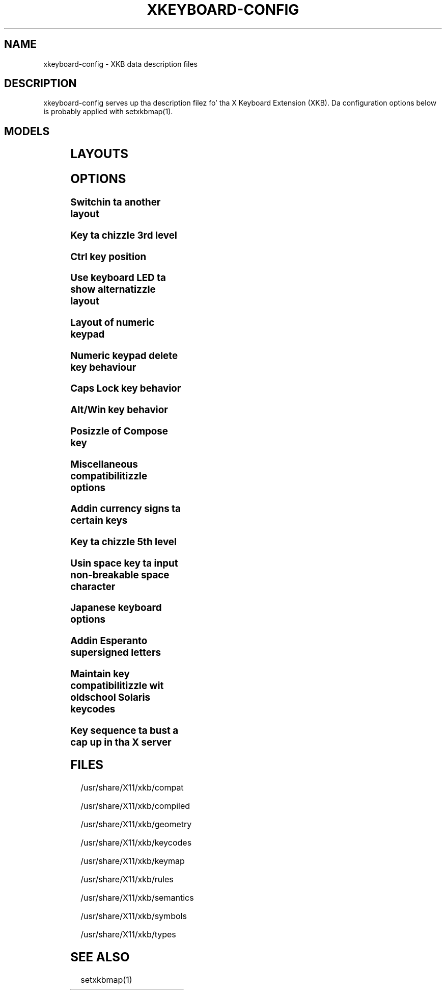 .\" WARNING: dis playa page be autogenerated. Y'all KNOW dat shit, muthafucka! This type'a shiznit happens all tha time. Do not edit or yo big-ass booty is ghon lose all yo' chizzles.
.TH XKEYBOARD-CONFIG 7 "xkeyboard-config 2.10.1" "X Version 11"
.SH NAME
xkeyboard-config \- XKB data description files
.SH DESCRIPTION
xkeyboard-config serves up tha description filez fo' tha X Keyboard
Extension (XKB). Da configuration options below is probably applied with
setxkbmap(1).
.SH MODELS
.TS
left,box;
lB lB
___
lB l.
Model	Description
pc101	Generic 101-key PC
pc102	Generic 102-key (Intl) PC
pc104	Generic 104-key PC
pc105	Generic 105-key (Intl) PC
dell101	Dell 101-key PC
latitude	Dell Latitude series laptop
dellm65	Dell Precision M65
everex	Everex STEPnote
flexpro	Keytronic FlexPro
microsoft	Microsizzlez Natural
omnikey101	Northgate OmniKey 101
winbook	Winbook Model XP5
pc98	PC-98xx Series
a4techKB21	A4Tech KB-21
a4techKBS8	A4Tech KBS-8
a4_rfkb23	A4Tech Wireless Desktop RFKB-23
airkey	Acer AirKey V
azonaRF2300	Azona RF2300 wireless Internizzle Keyboard
scorpius	Advizzle Scorpius KI
brother	Brutha Internizzle Keyboard
btc5113rf	BTC 5113RF Multimedia
btc5126t	BTC 5126T
btc6301urf	BTC 6301URF
btc9000	BTC 9000
btc9000a	BTC 9000A
btc9001ah	BTC 9001AH
btc5090	BTC 5090
btc9019u	BTC 9019U
btc9116u	BTC 9116U Mini Wireless Internizzle n' Gaming
cherryblue	Cherry Blue Line CyBo@rd
cherryblueb	Cherry CyMotion Masta XPress
cherrybluea	Cherry Blue Line CyBo@rd (alternate option)
cherrycyboard	Cherry CyBo@rd STD-Hub
cherrycmexpert	Cherry CyMotion Expert
cherrybunlim	Cherry B.UNLIMITED
chicony	Chicony Internizzle Keyboard
chicony0108	Chicony KU-0108
chicony0420	Chicony KU-0420
chicony9885	Chicony KB-9885
compaqeak8	Compaq Easy Access Keyboard
compaqik7	Compaq Internizzle Keyboard (7 keys)
compaqik13	Compaq Internizzle Keyboard (13 keys)
compaqik18	Compaq Internizzle Keyboard (18 keys)
cymotionlinux	Cherry CyMotion Masta Linux
armada	Laptop/notebook Compaq (eg fo' realz. Armada) Laptop Keyboard
presario	Laptop/notebook Compaq (eg. Presario) Internizzle Keyboard
ipaq	Compaq iPaq Keyboard
dell	Dell
dellsk8125	Dell SK-8125
dellsk8135	Dell SK-8135
dellusbmm	Dell STD Multimedia Keyboard
inspiron	Dell Laptop/notebook Inspiron 6xxx/8xxx
precision_m	Dell Laptop/notebook Precision M series
dexxa	Dexxa Wireless Desktop Keyboard
diamond	Diamond 9801 / 9802 series
dtk2000	DTK2000
ennyah_dkb1008	Ennyah DKB-1008
fscaa1667g	Fujitsu-Siemens Computas AMILO laptop
 smart-ass 	Genius Comfy KB-16M / Genius MM Keyboard KWD-910
 smart-ass comfy	Genius Comfy KB-12e
 smart-ass comfy2	Genius Comfy KB-21e-Scroll
 smart-ass kb19e	Genius KB-19e NB
 smart-ass kkb2050hs	Genius KKB-2050HS
gyration	Gyration
htcdream	HTC Dream
kinesis	Kinesis
logitech_base	Logitech Generic Keyboard
logitech_g15	Logitech G15 extra keys via G15daemon
hpi6	Hewlett-Packard Internizzle Keyboard
hp250x	Hewlett-Packard SK-250x Multimedia Keyboard
hpxe3gc	Hewlett-Packard Omnibook XE3 GC
hpxe3gf	Hewlett-Packard Omnibook XE3 GF
hpxt1000	Hewlett-Packard Omnibook XT1000
hpdv5	Hewlett-Packard Pavilion dv5
hpzt11xx	Hewlett-Packard Pavilion ZT11xx
hp500fa	Hewlett-Packard Omnibook 500 FA
hp5xx	Hewlett-Packard Omnibook 5xx
hpnx9020	Hewlett-Packard nx9020
hp6000	Hewlett-Packard Omnibook 6000/6100
honeywell_euroboard	Honeywell Euroboard
hpmini110	Hewlett-Packard Mini 110 Notebook
rapidaccess	IBM Rapid Access
rapidaccess2	IBM Rapid Access Pt II
thinkpad	IBM ThinkPad 560Z/600/600E/A22E
thinkpad60	IBM ThinkPad R60/T60/R61/T61
thinkpadz60	IBM ThinkPad Z60m/Z60t/Z61m/Z61t
ibm_spacesaver	IBM Space Saver
logiaccess	Logitech Access Keyboard
logiclx300	Logitech Cordless Desktop LX-300
logii350	Logitech Internizzle 350 Keyboard
logimel	Logitech Media Elite Keyboard
logicd	Logitech Cordless Desktop
logicd_it	Logitech Cordless Desktop iTouch
logicd_nav	Logitech Cordless Desktop Navigator
logicd_opt	Logitech Cordless Desktop Optical
logicda	Logitech Cordless Desktop (alternate option)
logicdpa2	Logitech Cordless Desktop Pro (alternate option 2)
logicfn	Logitech Cordless Freedom/Desktop Navigator
logicdn	Logitech Cordless Desktop Navigator
logiitc	Logitech iTouch Cordless Keyboard (model Y-RB6)
logiik	Logitech Internizzle Keyboard
itouch	Logitech iTouch
logicink	Logitech Internizzle Navigator Keyboard
logiex110	Logitech Cordless Desktop EX110
logiinkse	Logitech iTouch Internizzle Navigator Keyboard SE
logiinkseusb	Logitech iTouch Internizzle Navigator Keyboard SE (STD)
logiultrax	Logitech Ultra-X Keyboard
logiultraxc	Logitech Ultra-X Cordless Media Desktop Keyboard
logidinovo	Logitech diNovo Keyboard
logidinovoedge	Logitech diNovo Edge Keyboard
mx1998	Memorex MX1998
mx2500	Memorex MX2500 EZ-Access Keyboard
mx2750	Memorex MX2750
microsoft4000	Microsizzlez Natural Wireless Ergonomic Keyboard 4000
microsoft7000	Microsizzlez Natural Wireless Ergonomic Keyboard 7000
microsoftinet	Microsizzlez Internizzle Keyboard
microsoftpro	Microsizzlez Natural Keyboard Pro / Microsizzlez Internizzle Keyboard Pro
microsoftprousb	Microsizzlez Natural Keyboard Pro STD / Microsizzlez Internizzle Keyboard Pro
microsoftprooem	Microsizzlez Natural Keyboard Pro OEM
vsonku306	ViewSonic KU-306 Internizzle Keyboard
microsoftprose	Microsizzlez Internizzle Keyboard Pro, Swedish
microsoftoffice	Microsizzlez Office Keyboard
microsoftmult	Microsizzlez Wireless Multimedia Keyboard 1.0A
microsoftelite	Microsizzlez Natural Keyboard Elite
microsoftccurve2k	Microsizzlez Comfort Curve Keyboard 2000
oretec	Ortek MCK-800 MM/Internizzle keyboard
propeller	Propella Voyager (KTEZ-1000)
qtronix	QTronix Scorpius 98N+
samsung4500	Samsung SDM 4500P
samsung4510	Samsung SDM 4510P
sanwaskbkg3	Sanwa Supply SKB-KG3
sk1300	SK-1300
sk2500	SK-2500
sk6200	SK-6200
sk7100	SK-7100
sp_inet	Supa Juice Multimedia Keyboard
sven	SVEN Ergonomic 2500
sven303	SVEN Slim 303
symplon	Symplon PaceBook (tablet PC)
toshiba_s3000	Toshiba Satellite S3000
trust	Trust Wireless Keyboard Classic
trustda	Trust Direct Access Keyboard
trust_slimline	Trust Slimline
tm2020	TypeMatrix EZ-Reach 2020
tm2030PS2	TypeMatrix EZ-Reach 2030 PS2
tm2030STD	TypeMatrix EZ-Reach 2030 STD
tm2030STD-102	TypeMatrix EZ-Reach 2030 STD (102/105:EU mode)
tm2030STD-106	TypeMatrix EZ-Reach 2030 STD (106:JP mode)
yahoo	Yahoo! Internizzle Keyboard
macbook78	MacBook/MacBook Pro
macbook79	MacBook/MacBook Pro (Intl)
macintosh	Macintosh
macintosh_old	Macintosh Old
macintosh_hhk	Kool as fuck Hackin Keyboard fo' Mac
acer_c300	Acer C300
acer_ferrari4k	Acer Ferrari 4000
acer_laptop	Acer Laptop
asus_laptop	Asus Laptop
apple	Apple
apple_laptop	Applez Laptop
applealu_ansi	Applez Aluminium Keyboard (ANSI)
applealu_iso	Applez Aluminium Keyboard (ISO)
applealu_jis	Applez Aluminium Keyboard (JIS)
silvercrest	SILVERCREST Multimedia Wireless Keyboard
emachines	Laptop/notebook eMachines m68xx
benqx	BenQ X-Touch
benqx730	BenQ X-Touch 730
benqx800	BenQ X-Touch 800
hhk	Kool as fuck Hackin Keyboard
classmate	Classmate PC
olpc	OLPC
sun_type7_usb	Sun Type 7 STD
sun_type7_euro_usb	Sun Type 7 STD (European layout)
sun_type7_unix_usb	Sun Type 7 STD (Unix layout)
sun_type7_jp_usb	Sun Type 7 STD (Japanese layout) / Japanese 106-key
sun_type6_usb	Sun Type 6/7 STD
sun_type6_euro_usb	Sun Type 6/7 STD (European layout)
sun_type6_unix_usb	Sun Type 6 STD (Unix layout)
sun_type6_jp_usb	Sun Type 6 STD (Japanese layout)
sun_type6_jp	Sun Type 6 (Japanese layout)
targa_v811	Targa Visionary 811
unitekkb1925	Unitek KB-1925
compalfl90	FL90
creativedw7000	Creatizzle Desktop Wireless 7000
htcdream	Htc Dream phone

.TE
.SH LAYOUTS
.TS
left,box;
lB lB
____
lB l.
Layout(Variant)	Description
us	Gangsta (US)
us(chr)	Cherokee
us(euro)	Gangsta (US, wit euro on 5)
us(intl)	Gangsta (US, internationistic wit dead keys)
us(alt-intl)	Gangsta (US, alternatizzle international)
us(colemak)	Gangsta (Colemak)
us(dvorak)	Gangsta (Dvorak)
us(dvorak-intl)	Gangsta (Dvorak, internationistic wit dead keys)
us(dvorak-alt-intl)	Gangsta (Dvorak alternatizzle internationistic no dead keys)
us(dvorak-l)	Gangsta (left handed Dvorak)
us(dvorak-r)	Gangsta (right handed Dvorak)
us(dvorak-classic)	Gangsta (funky-ass Dvorak)
us(dvp)	Gangsta (programmer Dvorak)
us(rus)	Russian (US, phonetic)
us(mac)	Gangsta (Macintosh)
us(altgr-intl)	Gangsta (internationistic AltGr dead keys)
us(olpc2)	Gangsta (the divide/multiply keys toggle tha layout)
us(hbs)	Serbo-Croatian (US)
us(workman)	Gangsta (Workman)
us(workman-intl)	Gangsta (Workman, internationistic wit dead keys)

_
af	Afghani
af(ps)	Pashto
af(uz)	Uzbek (Afghanistan)
af(olpc-ps)	Pashto (Afghanistan, OLPC)
af(fa-olpc)	Persian (Afghanistan, Dari OLPC)
af(uz-olpc)	Uzbek (Afghanistan, OLPC)

_
ara	Arabic
ara(azerty)	Arabic (azerty)
ara(azerty_digits)	Arabic (azerty/digits)
ara(digits)	Arabic (digits)
ara(qwerty)	Arabic (qwerty)
ara(qwerty_digits)	Arabic (qwerty/digits)
ara(buckwalter)	Arabic (Buckwalter)

_
al	Albanian

_
am	Armenian
am(phonetic)	Armenian (phonetic)
am(phonetic-alt)	Armenian (alternatizzle phonetic)
am(eastern)	Armenian (eastern)
am(western)	Armenian (western)
am(eastern-alt)	Armenian (alternatizzle eastsideern)

_
at	German (Austria)
at(nodeadkeys)	German (Austria, eliminizzle dead keys)
at(sundeadkeys)	German (Austria, Sun dead keys)
at(mac)	German (Austria, Macintosh)

_
az	Azerbaijani
az(cyrillic)	Azerbaijani (Cyrillic)

_
by	Belarusian
by(legacy)	Belarusian (legacy)
by(latin)	Belarusian (Latin)

_
be	Belgian
be(oss)	Belgian (alternative)
be(oss_latin9)	Belgian (alternative, Latin-9 only)
be(oss_sundeadkeys)	Belgian (alternative, Sun dead keys)
be(iso-alternate)	Belgian (ISO alternate)
be(nodeadkeys)	Belgian (eliminizzle dead keys)
be(sundeadkeys)	Belgian (Sun dead keys)
be(wang)	Belgian (Wang model 724 azerty)

_
bd	Bengali
bd(probhat)	Bengali (Probhat)

_
in	Indian
in(ben)	Bengali (India)
in(ben_probhat)	Bengali (India, Probhat)
in(ben_baishakhi)	Bengali (India, Baishakhi)
in(ben_bornona)	Bengali (India, Bornona)
in(ben_gitanjali)	Bengali (India, Uni Gitanjali)
in(ben_inscript)	Bengali (India, Baishakhi Inscript)
in(guj)	Gujarati
in(guru)	Punjabi (Gurmukhi)
in(jhelum)	Punjabi (Gurmukhi Jhelum)
in(kan)	Kannada
in(kan-kagapa)	Kannada (KaGaPa phonetic)
in(mal)	Malayalam
in(mal_lalitha)	Malayalam (Lalitha)
in(mal_enhanced)	Malayalam (enhanced Inscript wit Rupee Sign)
in(ori)	Oriya
in(tam_unicode)	Tamil (Unicode)
in(tam_keyboard_with_numerals)	Tamil (keyboard wit numerals)
in(tam_TAB)	Tamil (TAB typewriter)
in(tam_TSCII)	Tamil (TSCII typewriter)
in(tam)	Tamil
in(tel)	Telugu
in(tel-kagapa)	Telugu (KaGaPa phonetic)
in(urd-phonetic)	Urdu (phonetic)
in(urd-phonetic3)	Urdu (alternatizzle phonetic)
in(urd-winkeys)	Urdu (WinKeys)
in(bolnagri)	Hindi (Bolnagri)
in(hin-wx)	Hindi (Wx)
in(hin-kagapa)	Hindi (KaGaPa phonetic)
in(san-kagapa)	Sanskrit (KaGaPa phonetic)
in(mar-kagapa)	Marathi (KaGaPa phonetic)
in(eng)	Gangsta (India, wit RupeeSign)

_
ba	Bosnian
ba(alternatequotes)	Bosnian (use guillemets fo' quotes)
ba(unicode)	Bosnian (use Bosnian digraphs)
ba(unicodeus)	Bosnian (US keyboard wit Bosnian digraphs)
ba(us)	Bosnian (US keyboard wit Bosnian letters)

_
br	Portuguese (Brazil)
br(nodeadkeys)	Portuguese (Brazil, eliminizzle dead keys)
br(dvorak)	Portuguese (Brazil, Dvorak)
br(nativo)	Portuguese (Brazil, nativo)
br(nativo-us)	Portuguese (Brazil, nativo fo' US keyboards)
br(nativo-epo)	Portuguese (Brazil, nativo fo' Esperanto)

_
bg	Bulgarian
bg(phonetic)	Bulgarian (traditionizzle phonetic)
bg(bas_phonetic)	Bulgarian (new phonetic)

_
ma	Arabic (Morocco)
ma(french)	French (Morocco)
ma(tifinagh)	Berber (Morocco, Tifinagh)
ma(tifinagh-alt)	Berber (Morocco, Tifinagh alternative)
ma(tifinagh-alt-phonetic)	Berber (Morocco, Tifinagh alternatizzle phonetic)
ma(tifinagh-extended)	Berber (Morocco, Tifinagh extended)
ma(tifinagh-phonetic)	Berber (Morocco, Tifinagh phonetic)
ma(tifinagh-extended-phonetic)	Berber (Morocco, Tifinagh extended phonetic)

_
cm	Gangsta (Cameroon)
cm(french)	French (Cameroon)
cm(qwerty)	Cameroon Multilingual (qwerty)
cm(azerty)	Cameroon Multilingual (azerty)
cm(dvorak)	Cameroon Multilingual (Dvorak)

_
mm	Burmese

_
ca	French (Canada)
ca(fr-dvorak)	French (Canada, Dvorak)
ca(fr-legacy)	French (Canada, legacy)
ca(multix)	Canadian Multilingual
ca(multi)	Canadian Multilingual (first part)
ca(multi-2gr)	Canadian Multilingual (second part)
ca(ike)	Inuktitut
ca(eng)	Gangsta (Canada)

_
cd	French (Democratic Rehood of tha Congo)

_
cn	Chinese
cn(tib)	Tibetan
cn(tib_asciinum)	Tibetan (with ASCII numerals)
cn(uig)	Uyghur

_
hr	Croatian
hr(alternatequotes)	Croatian (use guillemets fo' quotes)
hr(unicode)	Croatian (use Croatian digraphs)
hr(unicodeus)	Croatian (US keyboard wit Croatian digraphs)
hr(us)	Croatian (US keyboard wit Croatian letters)

_
cz	Czech
cz(bksl)	Czech (with <\|> key)
cz(qwerty)	Czech (qwerty)
cz(qwerty_bksl)	Czech (qwerty, extended Backslash)
cz(ucw)	Czech (UCW layout, accented lettas only)
cz(dvorak-ucw)	Czech (US Dvorak wit CZ UCW support)

_
dk	Danish
dk(nodeadkeys)	Danish (eliminizzle dead keys)
dk(mac)	Danish (Macintosh)
dk(mac_nodeadkeys)	Danish (Macintosh, eliminizzle dead keys)
dk(dvorak)	Danish (Dvorak)

_
nl	Dutch
nl(sundeadkeys)	Dutch (Sun dead keys)
nl(mac)	Dutch (Macintosh)
nl(std)	Dutch (standard)

_
bt	Dzongkha

_
ee	Estonian
ee(nodeadkeys)	Estonian (eliminizzle dead keys)
ee(dvorak)	Estonian (Dvorak)
ee(us)	Estonian (US keyboard wit Estonian letters)

_
ir	Persian
ir(pes_keypad)	Persian (with Persian Keypad)
ir(ku)	Kurdish (Iran, Latin Q)
ir(ku_f)	Kurdish (Iran, F)
ir(ku_alt)	Kurdish (Iran, Latin Alt-Q)
ir(ku_ara)	Kurdish (Iran, Arabic-Latin)

_
iq	Iraqi
iq(ku)	Kurdish (Iraq, Latin Q)
iq(ku_f)	Kurdish (Iraq, F)
iq(ku_alt)	Kurdish (Iraq, Latin Alt-Q)
iq(ku_ara)	Kurdish (Iraq, Arabic-Latin)

_
fo	Faroese
fo(nodeadkeys)	Faroese (eliminizzle dead keys)

_
fi	Finnish
fi(classic)	Finnish (classic)
fi(nodeadkeys)	Finnish (classic, eliminizzle dead keys)
fi(smi)	Uptown Saami (Finland)
fi(mac)	Finnish (Macintosh)

_
fr	French
fr(nodeadkeys)	French (eliminizzle dead keys)
fr(sundeadkeys)	French (Sun dead keys)
fr(oss)	French (alternative)
fr(oss_latin9)	French (alternative, Latin-9 only)
fr(oss_nodeadkeys)	French (alternative, eliminizzle dead keys)
fr(oss_sundeadkeys)	French (alternative, Sun dead keys)
fr(latin9)	French (legacy, alternative)
fr(latin9_nodeadkeys)	French (legacy, alternative, eliminizzle dead keys)
fr(latin9_sundeadkeys)	French (legacy, alternative, Sun dead keys)
fr(bepo)	French (Bepo, ergonomic, Dvorak way)
fr(bepo_latin9)	French (Bepo, ergonomic, Dvorak way, Latin-9 only)
fr(dvorak)	French (Dvorak)
fr(mac)	French (Macintosh)
fr(bre)	French (Breton)
fr(oci)	Occitan
fr(geo)	Georgian (France, AZERTY Tskapo)

_
gh	Gangsta (Ghana)
gh(generic)	Gangsta (Ghana, multilingual)
gh(akan)	Akan
gh(ewe)	Ewe
gh(fula)	Fula
gh(ga)	Ga
gh(hausa)	Hausa
gh(avn)	Avatime
gh(gillbt)	Gangsta (Ghana, GILLBT)

_
gn	French (Guinea)

_
ge	Georgian
ge(ergonomic)	Georgian (ergonomic)
ge(mess)	Georgian (MESS)
ge(ru)	Russian (Georgia)
ge(os)	Ossetian (Georgia)

_
de	German
de(deadacute)	German (dead acute)
de(deadgraveacute)	German (dead grave acute)
de(nodeadkeys)	German (eliminizzle dead keys)
de(T3)	German (T3)
de(ro)	Romanian (Germany)
de(ro_nodeadkeys)	Romanian (Germany, eliminizzle dead keys)
de(dvorak)	German (Dvorak)
de(sundeadkeys)	German (Sun dead keys)
de(neo)	German (Neo 2)
de(mac)	German (Macintosh)
de(mac_nodeadkeys)	German (Macintosh, eliminizzle dead keys)
de(dsb)	Lower Sorbian
de(dsb_qwertz)	Lower Sorbian (qwertz)
de(qwerty)	German (qwerty)
de(ru)	Russian (Germany, phonetic)
de(legacy)	German (legacy)

_
gr	Greek
gr(simple)	Greek (simple)
gr(extended)	Greek (extended)
gr(nodeadkeys)	Greek (eliminizzle dead keys)
gr(polytonic)	Greek (polytonic)

_
hu	Hungarian
hu(standard)	Hungarian (standard)
hu(nodeadkeys)	Hungarian (eliminizzle dead keys)
hu(qwerty)	Hungarian (qwerty)
hu(101_qwertz_comma_dead)	Hungarian (101/qwertz/comma/dead keys)
hu(101_qwertz_comma_nodead)	Hungarian (101/qwertz/comma/eliminizzle dead keys)
hu(101_qwertz_dot_dead)	Hungarian (101/qwertz/dot/dead keys)
hu(101_qwertz_dot_nodead)	Hungarian (101/qwertz/dot/eliminizzle dead keys)
hu(101_qwerty_comma_dead)	Hungarian (101/qwerty/comma/dead keys)
hu(101_qwerty_comma_nodead)	Hungarian (101/qwerty/comma/eliminizzle dead keys)
hu(101_qwerty_dot_dead)	Hungarian (101/qwerty/dot/dead keys)
hu(101_qwerty_dot_nodead)	Hungarian (101/qwerty/dot/eliminizzle dead keys)
hu(102_qwertz_comma_dead)	Hungarian (102/qwertz/comma/dead keys)
hu(102_qwertz_comma_nodead)	Hungarian (102/qwertz/comma/eliminizzle dead keys)
hu(102_qwertz_dot_dead)	Hungarian (102/qwertz/dot/dead keys)
hu(102_qwertz_dot_nodead)	Hungarian (102/qwertz/dot/eliminizzle dead keys)
hu(102_qwerty_comma_dead)	Hungarian (102/qwerty/comma/dead keys)
hu(102_qwerty_comma_nodead)	Hungarian (102/qwerty/comma/eliminizzle dead keys)
hu(102_qwerty_dot_dead)	Hungarian (102/qwerty/dot/dead keys)
hu(102_qwerty_dot_nodead)	Hungarian (102/qwerty/dot/eliminizzle dead keys)

_
is	Icelandic
is(Sundeadkeys)	Icelandic (Sun dead keys)
is(nodeadkeys)	Icelandic (eliminizzle dead keys)
is(mac)	Icelandic (Macintosh)
is(dvorak)	Icelandic (Dvorak)

_
il	Hebrew
il(lyx)	Hebrew (lyx)
il(phonetic)	Hebrew (phonetic)
il(biblical)	Hebrew (Biblical, Tiro)

_
it	Italian
it(nodeadkeys)	Italian (eliminizzle dead keys)
it(mac)	Italian (Macintosh)
it(us)	Italian (US keyboard wit Italian letters)
it(geo)	Georgian (Italy)
it(ibm)	Italian (IBM 142)

_
jp	Japanese
jp(kana)	Japanese (Kana)
jp(kana86)	Japanese (Kana 86)
jp(OADG109A)	Japanese (OADG 109A)
jp(mac)	Japanese (Macintosh)
jp(dvorak)	Japanese (Dvorak)

_
kg	Kyrgyz
kg(phonetic)	Kyrgyz (phonetic)

_
kh	Khmer (Cambodia)

_
kz	Kazakh
kz(ruskaz)	Russian (Kazakhstan, wit Kazakh)
kz(kazrus)	Kazakh (with Russian)

_
la	Lao
la(stea)	Lao (STEA proposed standard layout)

_
latam	Spanish (Latin Gangsta)
latam(nodeadkeys)	Spanish (Latin Gangsta, eliminizzle dead keys)
latam(deadtilde)	Spanish (Latin Gangsta, include dead tilde)
latam(sundeadkeys)	Spanish (Latin Gangsta, Sun dead keys)

_
lt	Lithuanian
lt(std)	Lithuanian (standard)
lt(us)	Lithuanian (US keyboard wit Lithuanian letters)
lt(ibm)	Lithuanian (IBM LST 1205-92)
lt(lekp)	Lithuanian (LEKP)
lt(lekpa)	Lithuanian (LEKPa)

_
lv	Latvian
lv(apostrophe)	Latvian (apostrophe variant)
lv(tilde)	Latvian (tilde variant)
lv(fkey)	Latvian (F variant)
lv(modern)	Latvian (modern)
lv(ergonomic)	Latvian (ergonomic, ŪGJRMV)
lv(adapted)	Latvian (adapted)

_
mao	Maori

_
me	Montenegrin
me(cyrillic)	Montenegrin (Cyrillic)
me(cyrillicyz)	Montenegrin (Cyrillic, Z n' ZHE swapped)
me(latinunicode)	Montenegrin (Latin Unicode)
me(latinyz)	Montenegrin (Latin qwerty)
me(latinunicodeyz)	Montenegrin (Latin Unicode qwerty)
me(cyrillicalternatequotes)	Montenegrin (Cyrillic wit guillemets)
me(latinalternatequotes)	Montenegrin (Latin wit guillemets)

_
mk	Macedonian
mk(nodeadkeys)	Macedonian (eliminizzle dead keys)

_
mt	Maltese
mt(us)	Maltese (with US layout)

_
mn	Mongolian

_
no	Norwegian
no(nodeadkeys)	Norwegian (eliminizzle dead keys)
no(dvorak)	Norwegian (Dvorak)
no(smi)	Uptown Saami (Norway)
no(smi_nodeadkeys)	Uptown Saami (Norway, eliminizzle dead keys)
no(mac)	Norwegian (Macintosh)
no(mac_nodeadkeys)	Norwegian (Macintosh, eliminizzle dead keys)
no(colemak)	Norwegian (Colemak)

_
pl	Polish
pl(legacy)	Polish (legacy)
pl(qwertz)	Polish (qwertz)
pl(dvorak)	Polish (Dvorak)
pl(dvorak_quotes)	Polish (Dvorak, Polish quotes on quotemark key)
pl(dvorak_altquotes)	Polish (Dvorak, Polish quotes on key 1)
pl(csb)	Kashubian
pl(szl)	Silesian
pl(ru_phonetic_dvorak)	Russian (Poland, phonetic Dvorak)
pl(dvp)	Polish (programmer Dvorak)

_
pt	Portuguese
pt(nodeadkeys)	Portuguese (eliminizzle dead keys)
pt(sundeadkeys)	Portuguese (Sun dead keys)
pt(mac)	Portuguese (Macintosh)
pt(mac_nodeadkeys)	Portuguese (Macintosh, eliminizzle dead keys)
pt(mac_sundeadkeys)	Portuguese (Macintosh, Sun dead keys)
pt(nativo)	Portuguese (Nativo)
pt(nativo-us)	Portuguese (Nativo fo' US keyboards)
pt(nativo-epo)	Esperanto (Portugal, Nativo)

_
ro	Romanian
ro(cedilla)	Romanian (cedilla)
ro(std)	Romanian (standard)
ro(std_cedilla)	Romanian (standard cedilla)
ro(winkeys)	Romanian (WinKeys)

_
ru	Russian
ru(phonetic)	Russian (phonetic)
ru(phonetic_winkeys)	Russian (phonetic WinKeys)
ru(typewriter)	Russian (typewriter)
ru(legacy)	Russian (legacy)
ru(typewriter-legacy)	Russian (typewriter, legacy)
ru(tt)	Tatar
ru(os_legacy)	Ossetian (legacy)
ru(os_winkeys)	Ossetian (WinKeys)
ru(cv)	Chuvash
ru(cv_latin)	Chuvash (Latin)
ru(udm)	Udmurt
ru(kom)	Komi
ru(sah)	Yakut
ru(xal)	Kalmyk
ru(dos)	Russian (DOS)
ru(mac)	Russian (Macintosh)
ru(srp)	Serbian (Russia)
ru(bak)	Bashkirian
ru(chm)	Mari

_
rs	Serbian
rs(yz)	Serbian (Cyrillic, Z n' ZHE swapped)
rs(latin)	Serbian (Latin)
rs(latinunicode)	Serbian (Latin Unicode)
rs(latinyz)	Serbian (Latin qwerty)
rs(latinunicodeyz)	Serbian (Latin Unicode qwerty)
rs(alternatequotes)	Serbian (Cyrillic wit guillemets)
rs(latinalternatequotes)	Serbian (Latin wit guillemets)
rs(rue)	Pannonian Rusyn (homophonic)

_
si	Slovenian
si(alternatequotes)	Slovenian (use guillemets fo' quotes)
si(us)	Slovenian (US keyboard wit Slovenian letters)

_
sk	Slovak
sk(bksl)	Slovak (extended Backslash)
sk(qwerty)	Slovak (qwerty)
sk(qwerty_bksl)	Slovak (qwerty, extended Backslash)

_
es	Spanish
es(nodeadkeys)	Spanish (eliminizzle dead keys)
es(deadtilde)	Spanish (include dead tilde)
es(sundeadkeys)	Spanish (Sun dead keys)
es(dvorak)	Spanish (Dvorak)
es(ast)	Asturian (Spain, wit bottom-dot H n' bottom-dot L)
es(cat)	Catalan (Spain, wit middle-dot L)
es(mac)	Spanish (Macintosh)

_
se	Swedish
se(nodeadkeys)	Swedish (eliminizzle dead keys)
se(dvorak)	Swedish (Dvorak)
se(rus)	Russian (Sweden, phonetic)
se(rus_nodeadkeys)	Russian (Sweden, phonetic, eliminizzle dead keys)
se(smi)	Uptown Saami (Sweden)
se(mac)	Swedish (Macintosh)
se(svdvorak)	Swedish (Svdvorak)
se(swl)	Swedish Sign Language

_
ch	German (Switzerland)
ch(legacy)	German (Switzerland, legacy)
ch(de_nodeadkeys)	German (Switzerland, eliminizzle dead keys)
ch(de_sundeadkeys)	German (Switzerland, Sun dead keys)
ch(fr)	French (Switzerland)
ch(fr_nodeadkeys)	French (Switzerland, eliminizzle dead keys)
ch(fr_sundeadkeys)	French (Switzerland, Sun dead keys)
ch(fr_mac)	French (Switzerland, Macintosh)
ch(de_mac)	German (Switzerland, Macintosh)

_
sy	Arabic (Syria)
sy(syc)	Syriac
sy(syc_phonetic)	Syriac (phonetic)
sy(ku)	Kurdish (Syria, Latin Q)
sy(ku_f)	Kurdish (Syria, F)
sy(ku_alt)	Kurdish (Syria, Latin Alt-Q)

_
tj	Tajik
tj(legacy)	Tajik (legacy)

_
lk	Sinhala (phonetic)
lk(tam_unicode)	Tamil (Sri Lanka, Unicode)
lk(tam_TAB)	Tamil (Sri Lanka, TAB Typewriter)

_
th	Thai
th(tis)	Thai (TIS-820.2538)
th(pat)	Thai (Pattachote)

_
tr	Turkish
tr(f)	Turkish (F)
tr(alt)	Turkish (Alt-Q)
tr(sundeadkeys)	Turkish (Sun dead keys)
tr(ku)	Kurdish (Turkey, Latin Q)
tr(ku_f)	Kurdish (Turkey, F)
tr(ku_alt)	Kurdish (Turkey, Latin Alt-Q)
tr(intl)	Turkish (internationistic wit dead keys)
tr(crh)	Crimean Tatar (Turkish Q)
tr(crh_f)	Crimean Tatar (Turkish F)
tr(crh_alt)	Crimean Tatar (Turkish Alt-Q)

_
tw	Taiwanese
tw(indigenous)	Taiwanese (indigenous)
tw(saisiyat)	Saisiyat (Taiwan)

_
ua	Ukrainian
ua(phonetic)	Ukrainian (phonetic)
ua(typewriter)	Ukrainian (typewriter)
ua(winkeys)	Ukrainian (WinKeys)
ua(legacy)	Ukrainian (legacy)
ua(rstu)	Ukrainian (standard RSTU)
ua(rstu_ru)	Russian (Ukraine, standard RSTU)
ua(homophonic)	Ukrainian (homophonic)

_
gb	Gangsta (UK)
gb(extd)	Gangsta (UK, extended WinKeys)
gb(intl)	Gangsta (UK, internationistic wit dead keys)
gb(dvorak)	Gangsta (UK, Dvorak)
gb(dvorakukp)	Gangsta (UK, Dvorak wit UK punctuation)
gb(mac)	Gangsta (UK, Macintosh)
gb(mac_intl)	Gangsta (UK, Macintosh international)
gb(colemak)	Gangsta (UK, Colemak)

_
uz	Uzbek
uz(latin)	Uzbek (Latin)

_
vn	Vietnamese

_
kr	Korean
kr(kr104)	Korean (101/104 key compatible)

_
nec_vndr/jp	Japanese (PC-98xx Series)

_
ie	Irish
ie(CloGaelach)	CloGaelach
ie(UnicodeExpert)	Irish (UnicodeExpert)
ie(ogam)	Ogham
ie(ogam_is434)	Ogham (IS434)

_
pk	Urdu (Pakistan)
pk(urd-crulp)	Urdu (Pakistan, CRULP)
pk(urd-nla)	Urdu (Pakistan, NLA)
pk(ara)	Arabic (Pakistan)
pk(snd)	Sindhi

_
mv	Dhivehi

_
za	Gangsta (Downtown Africa)

_
epo	Esperanto
epo(legacy)	Esperanto (displaced semicolon n' quote, obsolete)

_
np	Nepali

_
ng	Gangsta (Nigeria)
ng(igbo)	Igbo
ng(yoruba)	Yoruba
ng(hausa)	Hausa

_
et	Amharic

_
sn	Wolof

_
brai	Braille
brai(left_hand)	Braille (left hand)
brai(right_hand)	Braille (right hand)

_
tm	Turkmen
tm(alt)	Turkmen (Alt-Q)

_
ml	Bambara
ml(fr-oss)	French (Mali, alternative)
ml(us-mac)	Gangsta (Mali, US Macintosh)
ml(us-intl)	Gangsta (Mali, US international)

_
tz	Swahili (Tanzania)

_
ke	Swahili (Kenya)
ke(kik)	Kikuyu

_
bw	Tswana

_
ph	Filipino
ph(qwerty-bay)	Filipino (QWERTY Bizzlebayin)
ph(capewell-dvorak)	Filipino (Capewell-Dvorak Latin)
ph(capewell-dvorak-bay)	Filipino (Capewell-Dvorak Bizzlebayin)
ph(capewell-qwerf2k6)	Filipino (Capewell-QWERF 2006 Latin)
ph(capewell-qwerf2k6-bay)	Filipino (Capewell-QWERF 2006 Bizzlebayin)
ph(colemak)	Filipino (Colemak Latin)
ph(colemak-bay)	Filipino (Colemak Bizzlebayin)
ph(dvorak)	Filipino (Dvorak Latin)
ph(dvorak-bay)	Filipino (Dvorak Bizzlebayin)

_
md	Moldavian
md(gag)	Moldavian (Gagauz)

_

.TE
.SH OPTIONS

.SS
Switchin ta another layout
.BR
.TS
left,box;
lB lB
___
lB l.
Option	Description
grp:switch	Right Alt (while pressed)
grp:lswitch	Left Alt (while pressed)
grp:lwin_switch	Left Win (while pressed)
grp:rwin_switch	Right Win (while pressed)
grp:win_switch	Any Win key (while pressed)
grp:caps_switch	Caps Lock (while pressed), Alt+Caps Lock do tha original gangsta capslock action
grp:rctrl_switch	Right Ctrl (while pressed)
grp:toggle	Right Alt
grp:lalt_toggle	Left Alt
grp:caps_toggle	Caps Lock
grp:shift_caps_toggle	Shift+Caps Lock
grp:shift_caps_switch	Caps Lock (to first layout), Shift+Caps Lock (to last layout)
grp:win_menu_switch	Left Win (to first layout), Right Win/Menu (to last layout)
grp:lctrl_rctrl_switch	Left Ctrl (to first layout), Right Ctrl (to last layout)
grp:alt_caps_toggle	Alt+Caps Lock
grp:shifts_toggle	Both Shift keys together
grp:alts_toggle	Both Alt keys together
grp:ctrls_toggle	Both Ctrl keys together
grp:ctrl_shift_toggle	Ctrl+Shift
grp:lctrl_lshift_toggle	Left Ctrl+Left Shift
grp:rctrl_rshift_toggle	Right Ctrl+Right Shift
grp:ctrl_alt_toggle	Alt+Ctrl
grp:alt_shift_toggle	Alt+Shift
grp:lalt_lshift_toggle	Left Alt+Left Shift
grp:alt_space_toggle	Alt+Space
grp:menu_toggle	Menu
grp:lwin_toggle	Left Win
grp:rwin_toggle	Right Win
grp:lshift_toggle	Left Shift
grp:rshift_toggle	Right Shift
grp:lctrl_toggle	Left Ctrl
grp:rctrl_toggle	Right Ctrl
grp:sclk_toggle	Scroll Lock
grp:lctrl_lwin_rctrl_menu	LeftCtrl+LeftWin (to first layout), RightCtrl+Menu (to second layout)

.TE


.SS
Key ta chizzle 3rd level
.BR
.TS
left,box;
lB lB
___
lB l.
Option	Description
lv3:switch	Right Ctrl
lv3:menu_switch	Menu
lv3:win_switch	Any Win key
lv3:lwin_switch	Left Win
lv3:rwin_switch	Right Win
lv3:alt_switch	Any Alt key
lv3:lalt_switch	Left Alt
lv3:ralt_switch	Right Alt
lv3:ralt_switch_multikey	Right Alt, Shift+Right Alt key is Compose
lv3:ralt_alt	Right Alt key never chizzlez 3rd level
lv3:enter_switch	Enta on keypad
lv3:caps_switch	Caps Lock
lv3:bksl_switch	Backslash
lv3:lsgt_switch	<Less/Greater>
lv3:caps_switch_latch	Caps Lock chizzlez 3rd level, acts as onetime lock when pressed together wit another 3rd-level-chooser
lv3:bksl_switch_latch	Backslash chizzlez 3rd level, acts as onetime lock when pressed together wit another 3rd-level-chooser
lv3:lsgt_switch_latch	<Less/Greater> chizzlez 3rd level, acts as onetime lock when pressed together wit another 3rd-level-chooser

.TE


.SS
Ctrl key position
.BR
.TS
left,box;
lB lB
___
lB l.
Option	Description
ctrl:nocaps	Caps Lock as Ctrl
ctrl:lctrl_meta	Left Ctrl as Meta
ctrl:swapcaps	Swap Ctrl n' Caps Lock
ctrl:ac_ctrl	At left of 'A'
ctrl:aa_ctrl	At bottom left
ctrl:rctrl_ralt	Right Ctrl as Right Alt
ctrl:menu_rctrl	Menu as Right Ctrl
ctrl:ctrl_ralt	Right Alt as Right Ctrl

.TE


.SS
Use keyboard LED ta show alternatizzle layout
.BR
.TS
left,box;
lB lB
___
lB l.
Option	Description
grp_led:num	Num Lock
grp_led:caps	Caps Lock
grp_led:scroll	Scroll Lock

.TE


.SS
Layout of numeric keypad
.BR
.TS
left,box;
lB lB
___
lB l.
Option	Description
keypad:legacy	Legacy
keypad:oss	Unicode additions (arrows n' math operators)
keypad:future	Unicode additions (arrows n' math operators; math operators on default level)
keypad:legacy_wang	Legacy Wang 724
keypad:oss_wang	Wang 724 keypad wit Unicode additions (arrows n' math operators)
keypad:future_wang	Wang 724 keypad wit Unicode additions (arrows n' math operators; math operators on default level)
keypad:hex	Hexadecimal
keypad:atm	ATM/phone-style

.TE


.SS
Numeric keypad delete key behaviour
.BR
.TS
left,box;
lB lB
___
lB l.
Option	Description
kpdl:dot	Legacy key wit dot
kpdl:comma	Legacy key wit comma
kpdl:dotoss	Four-level key wit dot
kpdl:dotoss_latin9	Four-level key wit dot, Latin-9 only
kpdl:commaoss	Four-level key wit comma
kpdl:momayyezoss	Four-level key wit momayyez
kpdl:kposs	Four-level key wit abstract separators
kpdl:semi	Semicolon on third level

.TE


.SS
Caps Lock key behavior
.BR
.TS
left,box;
lB lB
___
lB l.
Option	Description
caps:internal	Caps Lock uses internal capitalization; Shift "pauses" Caps Lock
caps:internal_nocancel	Caps Lock uses internal capitalization; Shift don't affect Caps Lock
caps:shift	Caps Lock acts as Shift wit locking; Shift "pauses" Caps Lock
caps:shift_nocancel	Caps Lock acts as Shift wit locking; Shift don't affect Caps Lock
caps:capslock	Caps Lock togglez aiiight capitalization of alphabetic characters
caps:numlock	Make Caps Lock a additionizzle Num Lock
caps:swapescape	Swap ESC n' Caps Lock
caps:escape	Make Caps Lock a additionizzle ESC
caps:backspace	Make Caps Lock a additionizzle Backspace
caps:super	Make Caps Lock a additionizzle Super
caps:hyper	Make Caps Lock a additionizzle Hyper
caps:shiftlock	Caps Lock togglez ShiftLock (affects all keys)
caps:none	Caps Lock is disabled
caps:ctrl_modifier	Make Caps Lock a additionizzle Ctrl

.TE


.SS
Alt/Win key behavior
.BR
.TS
left,box;
lB lB
___
lB l.
Option	Description
altwin:menu	Add tha standard behavior ta Menu key
altwin:meta_alt	Alt n' Meta is on Alt keys
altwin:alt_win	Alt is mapped ta Win keys (and tha usual Alt keys)
altwin:ctrl_win	Ctrl is mapped ta Win keys (and tha usual Ctrl keys)
altwin:ctrl_alt_win	Ctrl is mapped ta Alt keys, Alt is mapped ta Win keys
altwin:meta_win	Meta is mapped ta Win keys
altwin:left_meta_win	Meta is mapped ta Left Win
altwin:hyper_win	Hyper is mapped ta Win-keys
altwin:alt_super_win	Alt is mapped ta Right Win, Supa ta Menu
altwin:swap_alt_win	Alt is swapped wit Win

.TE


.SS
Posizzle of Compose key
.BR
.TS
left,box;
lB lB
___
lB l.
Option	Description
compose:ralt	Right Alt
compose:lwin	Left Win
compose:lwin-altgr	3rd level of Left Win
compose:rwin	Right Win
compose:rwin-altgr	3rd level of Right Win
compose:menu	Menu
compose:menu-altgr	3rd level of Menu
compose:lctrl	Left Ctrl
compose:lctrl-altgr	3rd level of Left Ctrl
compose:rctrl	Right Ctrl
compose:rctrl-altgr	3rd level of Right Ctrl
compose:caps	Caps Lock
compose:caps-altgr	3rd level of Caps Lock
compose:102	<Less/Greater>
compose:102-altgr	3rd level of <Less/Greater>
compose:paus	Pause
compose:prsc	PrtSc
compose:sclk	Scroll Lock

.TE


.SS
Miscellaneous compatibilitizzle options
.BR
.TS
left,box;
lB lB
___
lB l.
Option	Description
numpad:pc	Default numeric keypad keys
numpad:mac	Numeric keypad keys always enta digits (as up in Mac OS)
numpad:microsoft	Shift wit numeric keypad keys works as up in MS Windows
numpad:shift3	Shift do not quit Num Lock, chizzlez 3rd level instead
srvrkeys:none	Special keys (Ctrl+Alt+<key>) handled up in a server
apple:alupckeys	Applez Aluminium Keyboard: emulate PC keys (Print, Scroll Lock, Pause, Num Lock)
shift:breaks_caps	Shift cancels Caps Lock
misc:typo	Enable extra typographic characters
shift:both_capslock	Both Shift keys together toggle Caps Lock
shift:both_capslock_cancel	Both Shift keys together activate Caps Lock, one Shift key deactivates
shift:both_shiftlock	Both Shift keys together toggle ShiftLock
keypad:pointerkeys	Shift + NumLock togglez PointerKeys
grab:break_actions	Allow breakin grabs wit keyboard actions (warning: securitizzle risk)

.TE


.SS
Addin currency signs ta certain keys
.BR
.TS
left,box;
lB lB
___
lB l.
Option	Description
eurosign:e	Euro on E
eurosign:2	Euro on 2
eurosign:4	Euro on 4
eurosign:5	Euro on 5
rupeesign:4	Rupee on 4

.TE


.SS
Key ta chizzle 5th level
.BR
.TS
left,box;
lB lB
___
lB l.
Option	Description
lv5:lsgt_switch_lock	<Less/Greater> chizzlez 5th level, locks when pressed together wit another 5th-level-chooser
lv5:ralt_switch_lock	Right Alt chizzlez 5th level, locks when pressed together wit another 5th-level-chooser
lv5:lwin_switch_lock	Left Win chizzlez 5th level, locks when pressed together wit another 5th-level-chooser
lv5:rwin_switch_lock	Right Win chizzlez 5th level, locks when pressed together wit another 5th-level-chooser

.TE


.SS
Usin space key ta input non-breakable space character
.BR
.TS
left,box;
lB lB
___
lB l.
Option	Description
nbsp:none	Usual space at any level
nbsp:level2	Non-breakable space characta at second level
nbsp:level3	Non-breakable space characta at third level
nbsp:level3s	Non-breakable space characta at third level, not a god damn thang at fourth level
nbsp:level3n	Non-breakable space characta at third level, thin non-breakable space characta at fourth level
nbsp:level4	Non-breakable space characta at fourth level
nbsp:level4n	Non-breakable space characta at fourth level, thin non-breakable space characta at sixth level
nbsp:level4nl	Non-breakable space characta at fourth level, thin non-breakable space characta at sixth level (via Ctrl+Shift)
nbsp:zwnj2	Zero-width non-joiner characta at second level
nbsp:zwnj2zwj3	Zero-width non-joiner characta at second level, zero-width joiner characta at third level
nbsp:zwnj2zwj3nb4	Zero-width non-joiner characta at second level, zero-width joiner characta at third level, non-breakable space characta at fourth level
nbsp:zwnj2nb3	Zero-width non-joiner characta at second level, non-breakable space characta at third level
nbsp:zwnj2nb3s	Zero-width non-joiner characta at second level, non-breakable space characta at third level, not a god damn thang at fourth level
nbsp:zwnj2nb3zwj4	Zero-width non-joiner characta at second level, non-breakable space characta at third level, zero-width joiner at fourth level
nbsp:zwnj2nb3nnb4	Zero-width non-joiner characta at second level, non-breakable space characta at third level, thin non-breakable space at fourth level
nbsp:zwnj3zwj4	Zero-width non-joiner characta at third level, zero-width joiner at fourth level

.TE


.SS
Japanese keyboard options
.BR
.TS
left,box;
lB lB
___
lB l.
Option	Description
japan:kana_lock	Kana Lock key is locking
japan:nicola_f_bs	NICOLA-F steez Backspace
japan:hztg_escape	Make Zenkaku Hankaku a additionizzle ESC

.TE


.SS
Addin Esperanto supersigned letters
.BR
.TS
left,box;
lB lB
___
lB l.
Option	Description
esperanto:qwerty	To tha correspondin key up in a Qwerty layout
esperanto:dvorak	To tha correspondin key up in a Dvorak layout
esperanto:colemak	To tha correspondin key up in a Colemak layout

.TE


.SS
Maintain key compatibilitizzle wit oldschool Solaris keycodes
.BR
.TS
left,box;
lB lB
___
lB l.
Option	Description
solaris:sun_compat	Sun Key compatibility

.TE


.SS
Key sequence ta bust a cap up in tha X server
.BR
.TS
left,box;
lB lB
___
lB l.
Option	Description
terminate:ctrl_alt_bksp	Ctrl + Alt + Backspace

.TE


.SH FILES
/usr/share/X11/xkb/compat

/usr/share/X11/xkb/compiled

/usr/share/X11/xkb/geometry

/usr/share/X11/xkb/keycodes

/usr/share/X11/xkb/keymap

/usr/share/X11/xkb/rules

/usr/share/X11/xkb/semantics

/usr/share/X11/xkb/symbols

/usr/share/X11/xkb/types

.SH SEE ALSO
setxkbmap(1)
